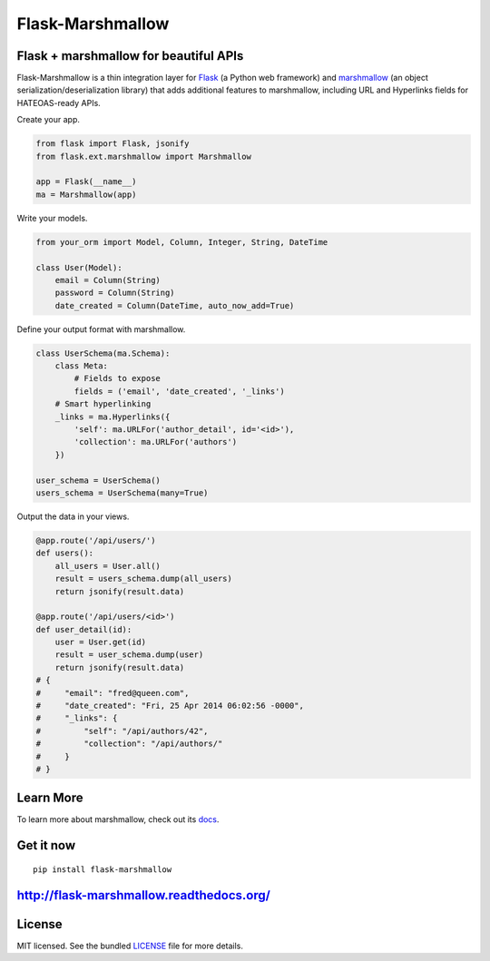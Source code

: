 *****************
Flask-Marshmallow
*****************

.. image:: https://travis-ci.org/sloria/flask-marshmallow.png?branch=master
        :target: https://travis-ci.org/sloria/flask-marshmallow


Flask + marshmallow for beautiful APIs
======================================

Flask-Marshmallow is a thin integration layer for `Flask`_ (a Python web framework) and `marshmallow`_ (an object serialization/deserialization library) that adds additional features to marshmallow, including URL and Hyperlinks fields for HATEOAS-ready APIs.


Create your app.

.. code-block:: python

    from flask import Flask, jsonify
    from flask.ext.marshmallow import Marshmallow

    app = Flask(__name__)
    ma = Marshmallow(app)

Write your models.

.. code-block:: python

    from your_orm import Model, Column, Integer, String, DateTime

    class User(Model):
        email = Column(String)
        password = Column(String)
        date_created = Column(DateTime, auto_now_add=True)


Define your output format with marshmallow.

.. code-block:: python


    class UserSchema(ma.Schema):
        class Meta:
            # Fields to expose
            fields = ('email', 'date_created', '_links')
        # Smart hyperlinking
        _links = ma.Hyperlinks({
            'self': ma.URLFor('author_detail', id='<id>'),
            'collection': ma.URLFor('authors')
        })

    user_schema = UserSchema()
    users_schema = UserSchema(many=True)


Output the data in your views.

.. code-block:: python

    @app.route('/api/users/')
    def users():
        all_users = User.all()
        result = users_schema.dump(all_users)
        return jsonify(result.data)

    @app.route('/api/users/<id>')
    def user_detail(id):
        user = User.get(id)
        result = user_schema.dump(user)
        return jsonify(result.data)
    # {
    #     "email": "fred@queen.com",
    #     "date_created": "Fri, 25 Apr 2014 06:02:56 -0000",
    #     "_links": {
    #         "self": "/api/authors/42",
    #         "collection": "/api/authors/"
    #     }
    # }


Learn More
==========

To learn more about marshmallow, check out its `docs <http://marshmallow.readthedocs.org/en/latest/>`_.


Get it now
==========

::

    pip install flask-marshmallow


http://flask-marshmallow.readthedocs.org/
=========================================

License
=======

MIT licensed. See the bundled `LICENSE <https://github.com/sloria/flask-marshmallow/blob/master/LICENSE>`_ file for more details.


.. _Flask: http://flask.pocoo.org
.. _marshmallow: http://marshmallow.readthedocs.org

